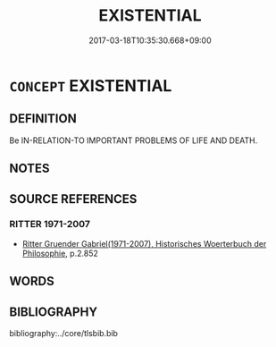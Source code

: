 # -*- mode: mandoku-tls-view -*-
#+TITLE: EXISTENTIAL
#+DATE: 2017-03-18T10:35:30.668+09:00        
#+STARTUP: content
* =CONCEPT= EXISTENTIAL
:PROPERTIES:
:CUSTOM_ID: uuid-e96fccfd-6c1f-49de-90da-c0ae2606b6f6
:TR_ZH: 有關存在的
:END:
** DEFINITION

Be IN-RELATION-TO IMPORTANT PROBLEMS OF LIFE AND DEATH.

** NOTES

** SOURCE REFERENCES
*** RITTER 1971-2007
 - [[cite:RITTER-1971-2007][Ritter Gruender Gabriel(1971-2007), Historisches Woerterbuch der Philosophie]], p.2.852

** WORDS
   :PROPERTIES:
   :VISIBILITY: children
   :END:
** BIBLIOGRAPHY
bibliography:../core/tlsbib.bib
